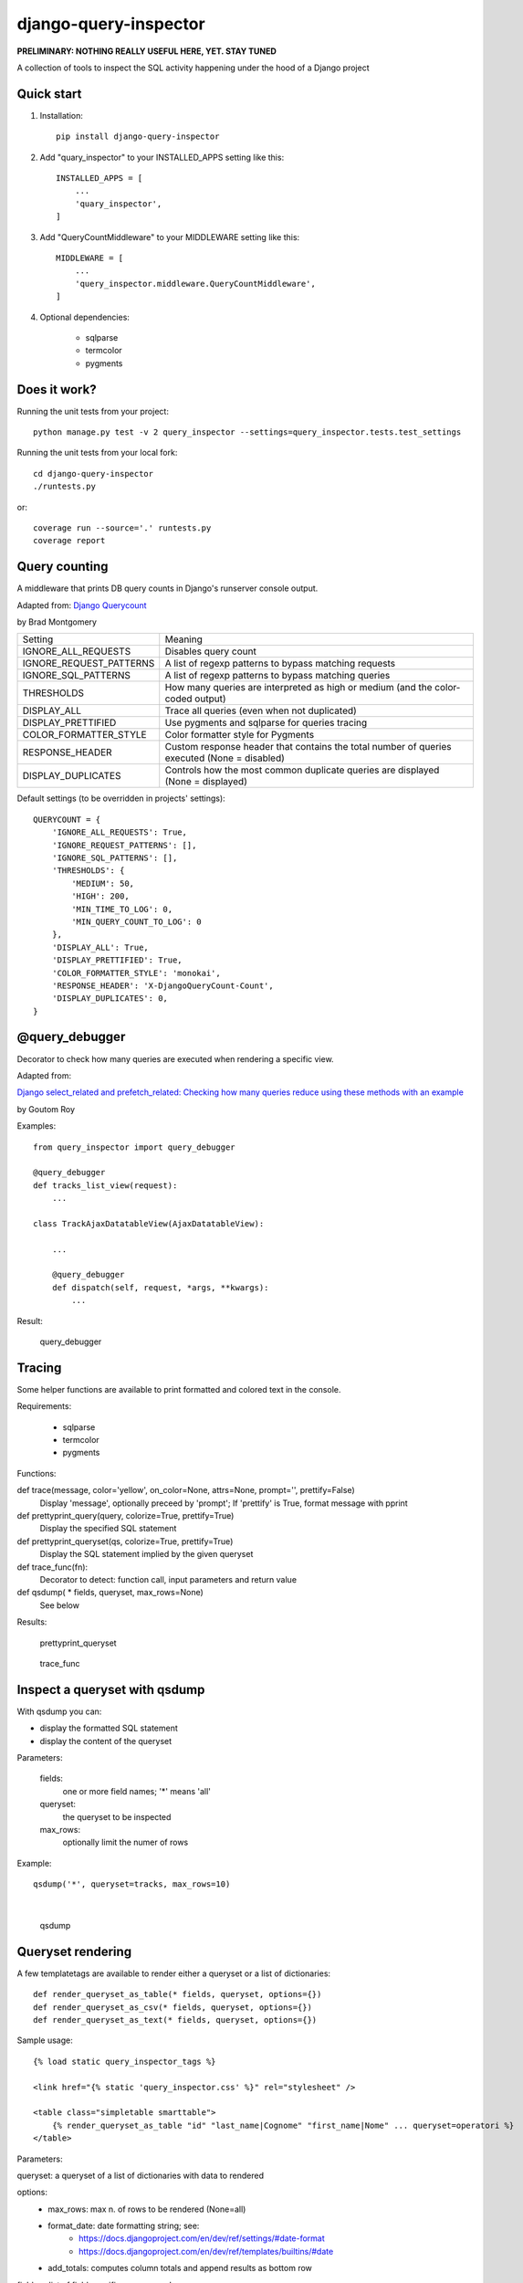 ======================
django-query-inspector
======================

**PRELIMINARY: NOTHING REALLY USEFUL HERE, YET. STAY TUNED**


A collection of tools to inspect the SQL activity happening under the hood of a Django project

Quick start
-----------

1. Installation::

    pip install django-query-inspector

2. Add "quary_inspector" to your INSTALLED_APPS setting like this::

    INSTALLED_APPS = [
        ...
        'quary_inspector',
    ]

3. Add "QueryCountMiddleware" to your MIDDLEWARE setting like this::

    MIDDLEWARE = [
        ...
        'query_inspector.middleware.QueryCountMiddleware',
    ]

4. Optional dependencies:

    - sqlparse
    - termcolor
    - pygments

Does it work?
-------------

Running the unit tests from your project::

    python manage.py test -v 2 query_inspector --settings=query_inspector.tests.test_settings

Running the unit tests from your local fork::

    cd django-query-inspector
    ./runtests.py

or::

    coverage run --source='.' runtests.py
    coverage report

Query counting
--------------

A middleware that prints DB query counts in Django's runserver console output.

Adapted from: `Django Querycount <https://github.com/bradmontgomery/django-querycount>`_

by Brad Montgomery

=========================== =============================================================================================
Setting                     Meaning
--------------------------- ---------------------------------------------------------------------------------------------
IGNORE_ALL_REQUESTS         Disables query count
IGNORE_REQUEST_PATTERNS     A list of regexp patterns to bypass matching requests
IGNORE_SQL_PATTERNS         A list of regexp patterns to bypass matching queries
THRESHOLDS                  How many queries are interpreted as high or medium (and the color-coded output)
DISPLAY_ALL                 Trace all queries (even when not duplicated)
DISPLAY_PRETTIFIED          Use pygments and sqlparse for queries tracing
COLOR_FORMATTER_STYLE       Color formatter style for Pygments
RESPONSE_HEADER             Custom response header that contains the total number of queries executed (None = disabled)
DISPLAY_DUPLICATES          Controls how the most common duplicate queries are displayed (None = displayed)
=========================== =============================================================================================

Default settings (to be overridden in projects' settings)::

    QUERYCOUNT = {
        'IGNORE_ALL_REQUESTS': True,
        'IGNORE_REQUEST_PATTERNS': [],
        'IGNORE_SQL_PATTERNS': [],
        'THRESHOLDS': {
            'MEDIUM': 50,
            'HIGH': 200,
            'MIN_TIME_TO_LOG': 0,
            'MIN_QUERY_COUNT_TO_LOG': 0
        },
        'DISPLAY_ALL': True,
        'DISPLAY_PRETTIFIED': True,
        'COLOR_FORMATTER_STYLE': 'monokai',
        'RESPONSE_HEADER': 'X-DjangoQueryCount-Count',
        'DISPLAY_DUPLICATES': 0,
    }


@query_debugger
---------------

Decorator to check how many queries are executed when rendering a specific view.

Adapted from:

`Django select_related and prefetch_related: Checking how many queries reduce using these methods with an example <https://medium.com/better-programming/django-select-related-and-prefetch-related-f23043fd635d>`_

by Goutom Roy

Examples::

    from query_inspector import query_debugger

    @query_debugger
    def tracks_list_view(request):
        ...

    class TrackAjaxDatatableView(AjaxDatatableView):

        ...

        @query_debugger
        def dispatch(self, request, *args, **kwargs):
            ...

Result:

.. figure:: screenshots/query_debugger.png

    query_debugger

Tracing
-------

Some helper functions are available to print formatted and colored text in the console.

Requirements:

    - sqlparse
    - termcolor
    - pygments

Functions:

def trace(message, color='yellow', on_color=None, attrs=None, prompt='', prettify=False)
    Display 'message', optionally preceed by 'prompt';
    If 'prettify' is True, format message with pprint

def prettyprint_query(query, colorize=True, prettify=True)
    Display the specified SQL statement

def prettyprint_queryset(qs, colorize=True, prettify=True)
    Display the SQL statement implied by the given queryset

def trace_func(fn):
    Decorator to detect: function call, input parameters and return value

def qsdump( * fields, queryset, max_rows=None)
    See below

Results:

.. figure:: screenshots/prettyprint_queryset.png

    prettyprint_queryset

.. figure:: screenshots/trace_func.png

    trace_func


Inspect a queryset with qsdump
------------------------------

With qsdump you can:

- display the formatted SQL statement
- display the content of the queryset

Parameters:

    fields:
        one or more field names; '*' means 'all'

    queryset:
        the queryset to be inspected

    max_rows:
        optionally limit the numer of rows

Example::

    qsdump('*', queryset=tracks, max_rows=10)

|

.. figure:: screenshots/qsdump.png

    qsdump


Queryset rendering
------------------

A few templatetags are available to render either a queryset or a list of dictionaries::

    def render_queryset_as_table(* fields, queryset, options={})
    def render_queryset_as_csv(* fields, queryset, options={})
    def render_queryset_as_text(* fields, queryset, options={})


Sample usage::

    {% load static query_inspector_tags %}

    <link href="{% static 'query_inspector.css' %}" rel="stylesheet" />

    <table class="simpletable smarttable">
        {% render_queryset_as_table "id" "last_name|Cognome" "first_name|Nome" ... queryset=operatori %}
    </table>


Parameters:

queryset: a queryset of a list of dictionaries with data to rendered

options:
    - max_rows: max n. of rows to be rendered (None=all)
    - format_date:  date formatting string; see:
        + https://docs.djangoproject.com/en/dev/ref/settings/#date-format
        + https://docs.djangoproject.com/en/dev/ref/templates/builtins/#date
    - add_totals: computes column totals and append results as bottom row

fields: a list of field specifiers, espressed as:
    - "fieldname", or
    - "fieldname|title", or
    - "fieldname|title|extra_classes"

    Field "extra classes" with special styles:
        - "percentage": render column as %
        - "enhanced"
        - "debug-only"

More templatetags::

    def pdb(element)
    def ipdb(element)
    def format_datetime(dt, include_time=True, include_seconds=False, exclude_date=False)
    def format_date(dt)
    def format_datetime_with_seconds(dt)
    def format_time(t, include_seconds=False)
    def format_time_with_seconds(t)
    def format_timedelta(td_object, include_seconds=True)
    def format_timediff(t1, t2, include_seconds=True)
    def timeformat_seconds(seconds)
    def timeformat(seconds)
    # def format_number(value, decimals, grouping )
    def queryset_as_json(qs)
    def object_as_dict(instance, fields=None, exclude=None)
    def object_as_json(instance, fields=None, exclude=None, indent=0)


Generic helpers
---------------

def get_object_by_uuid_or_404(model, uuid_pk)

    Calls get_object_or_404(model, pk=uuid_pk)
    but also prevents "badly formed hexadecimal UUID string" unhandled exception

def prettify_json(data)

    Given a JSON string, returns it as a safe formatted HTML
    Sample usage in Model::

        def summary_prettified(self):
            return prettify_json(self.summary)

    then add it to the list of readonly_fields in the ModelAdmin

def cleanup_queryset(queryset)

    Remove multiple joins on the same table, if any

    WARNING: can alter the origin queryset order
